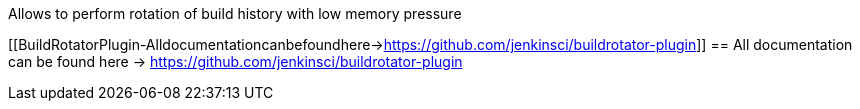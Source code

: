 Allows to perform rotation of build history with low memory pressure

[[BuildRotatorPlugin-Alldocumentationcanbefoundhere->https://github.com/jenkinsci/buildrotator-plugin]]
== All documentation can be found here -> https://github.com/jenkinsci/buildrotator-plugin
